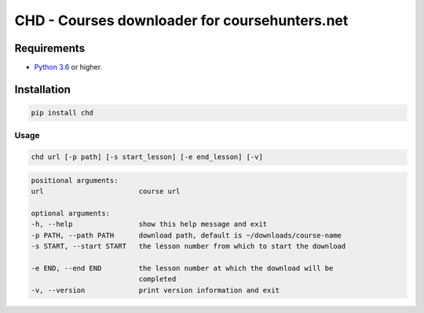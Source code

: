 ##############################################
CHD - Courses downloader for coursehunters.net
##############################################

Requirements
============

* `Python 3.6 <https://www.python.org/downloads/release/python-366/>`_ or higher. 


Installation
============


.. code-block:: bash

    pip install chd

Usage
-----

.. code-block:: bash

    chd url [-p path] [-s start_lesson] [-e end_lesson] [-v]

.. code-block:: bash

    positional arguments:
    url                       course url

    optional arguments:
    -h, --help                show this help message and exit
    -p PATH, --path PATH      download path, default is ~/downloads/course-name
    -s START, --start START   the lesson number from which to start the download
                            
    -e END, --end END         the lesson number at which the download will be
                              completed
    -v, --version             print version information and exit